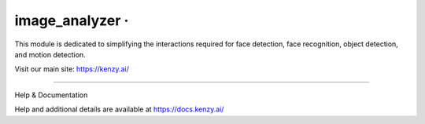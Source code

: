 image_analyzer · |GitHub license| |Python Versions| |Read the Docs| |GitHub release (latest by date)|
===============================================================================================

This module is dedicated to simplifying the interactions required for face detection, face recognition, object detection, and motion detection.

Visit our main site: https://kenzy.ai/

--------------

Help & Documentation

Help and additional details are available at https://docs.kenzy.ai/

.. |GitHub license| image:: https://img.shields.io/github/license/lnxusr1/image_analyzer
   :target: https://github.com/lnxusr1/image_analyzer/blob/master/LICENSE
.. |Python Versions| image:: https://img.shields.io/pypi/pyversions/yt2mp3.svg
.. |Read the Docs| image:: https://img.shields.io/readthedocs/image_analyzer
.. |GitHub release (latest by date)| image:: https://img.shields.io/github/v/release/lnxusr1/image_analyzer
